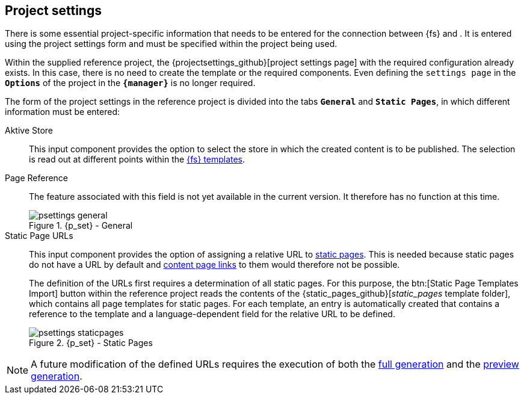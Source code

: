 [[fs-projectsettings]]
== Project settings
There is some essential project-specific information that needs to be entered for the connection between {fs} and {sp}.
It is entered using the project settings form and must be specified within the project being used.

Within the supplied reference project, the {projectsettings_github}[project settings page] with the required configuration already exists.
In this case, there is no need to create the template or the required components.
Even defining the `settings page` in the `*Options*` of the project in the `*{manager}*` is no longer required.

The form of the project settings in the reference project is divided into the tabs `*General*` and `*Static Pages*`, in which different information must be entered:

Aktive Store::
This input component provides the option to select the store in which the created content is to be published.
The selection is read out at different points within the <<ref-project,{fs} templates>>.
+
Page Reference::
The feature associated with this field is not yet available in the current version.
It therefore has no function at this time.
+
////
The reference project contains a {tech_nav_github}[technical page reference] that is used to generate JSON for all <<rp_navigation,navigations>> maintained in the project.
It must be referenced using the input component to ensure that the JSON is transferred to the _Preview {c}_.
////
+
.{p_set} - General
image::psettings_general.png[]

Static Page URLs::
This input component provides the option of assigning a relative URL to <<rp_staticsite,static pages>>.
This is needed because static pages do not have a URL by default and <<rp_links,content page links>> to them would therefore not be possible.
+
The definition of the URLs first requires a determination of all static pages.
For this purpose, the btn:[Static Page Templates Import] button within the reference project reads the contents of the {static_pages_github}[_static_pages_ template folder], 
which contains all page templates for static pages.
For each template, an entry is automatically created that contains a reference to the template and a language-dependent field for the relative URL to be defined.
+
.{p_set} - Static Pages
image::psettings_staticpages.png[]

[NOTE]
====
A future modification of the defined URLs requires the execution of both the <<fs-deployment,full generation>> and the <<fs-previewdeployment,preview generation>>.
====
